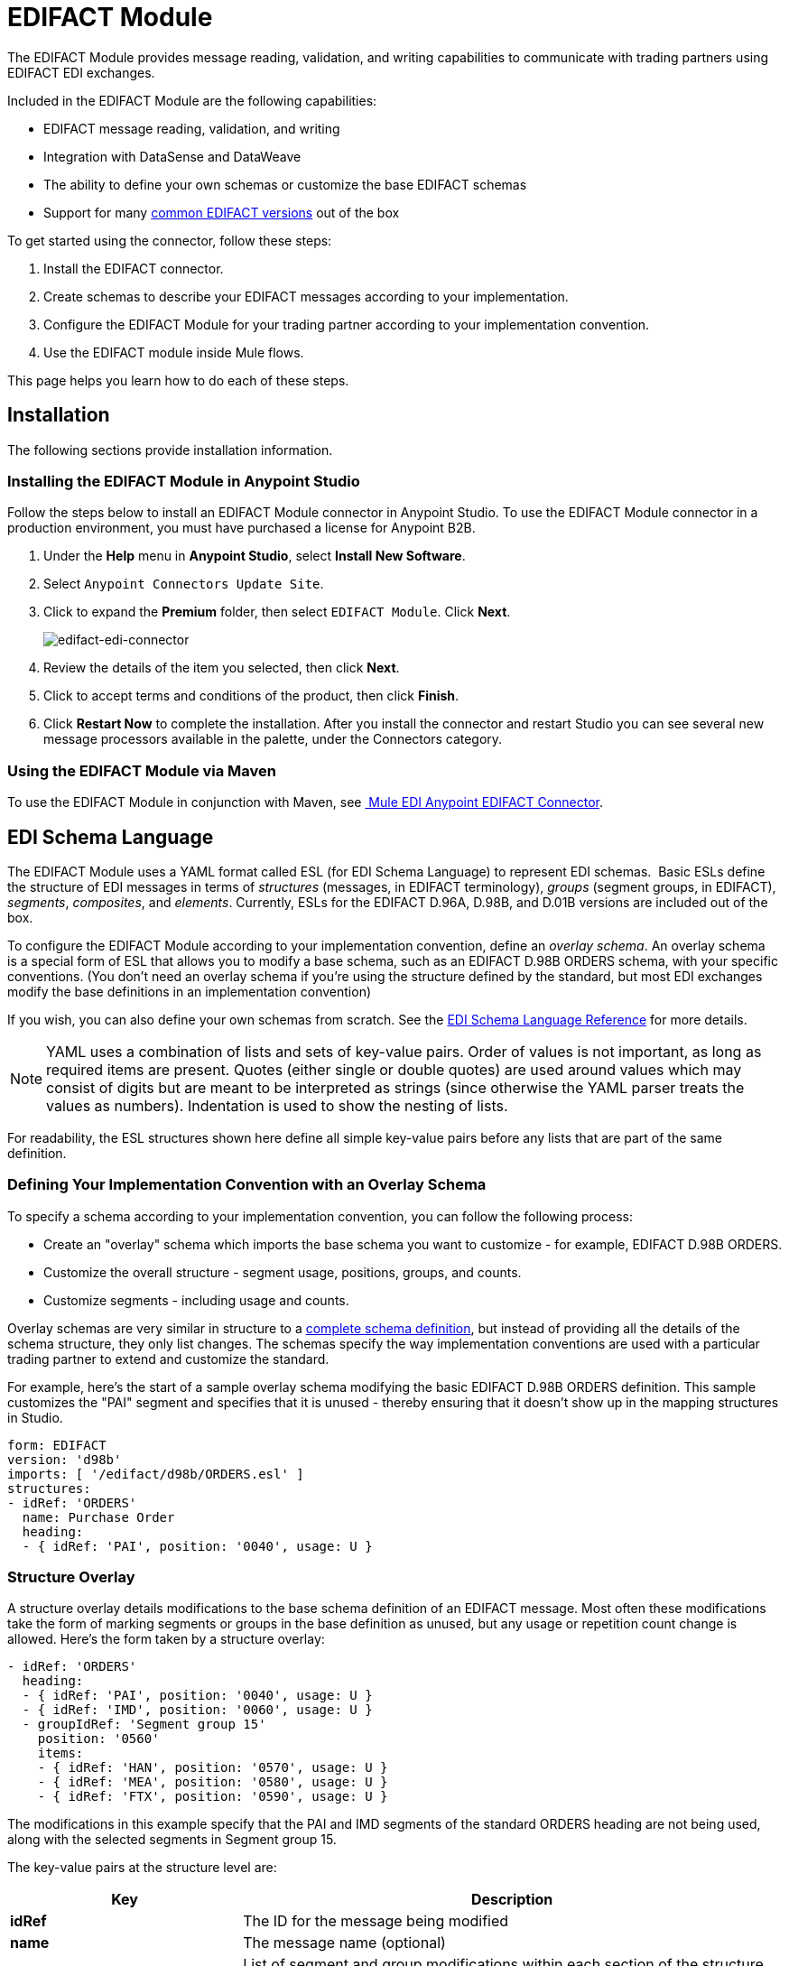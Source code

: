 = EDIFACT Module
:keywords: b2b, edifact, maven, module, DataSense, DataWeave

The EDIFACT Module provides message reading, validation, and writing capabilities to communicate with trading partners using EDIFACT EDI exchanges. 

Included in the EDIFACT Module are the following capabilities:

* EDIFACT message reading, validation, and writing
* Integration with DataSense and DataWeave
* The ability to define your own schemas or customize the base EDIFACT schemas
* Support for many link:/anypoint-b2b/supported-edi-document-types[common EDIFACT versions] out of the box

To get started using the connector, follow these steps:

. Install the EDIFACT connector.
. Create schemas to describe your EDIFACT messages according to your implementation.
. Configure the EDIFACT Module for your trading partner according to your implementation convention.
. Use the EDIFACT module inside Mule flows.

This page helps you learn how to do each of these steps.

== Installation

The following sections provide installation information.

=== Installing the EDIFACT Module in Anypoint Studio

Follow the steps below to install an EDIFACT Module connector in Anypoint Studio. To use the EDIFACT Module connector in a production environment, you must have purchased a license for Anypoint B2B.

. Under the *Help* menu in *Anypoint Studio*, select *Install New Software*. 
. Select `Anypoint Connectors Update Site`.
. Click to expand the *Premium* folder, then select `EDIFACT Module`. Click *Next*. 
+
image:edifact-edi-connector.png[edifact-edi-connector]
+
. Review the details of the item you selected, then click *Next*.
. Click to accept terms and conditions of the product, then click *Finish*.
. Click *Restart Now* to complete the installation. After you install the connector and restart Studio you can see several new message processors available in the palette, under the Connectors category.

=== Using the EDIFACT Module via Maven

To use the EDIFACT Module in conjunction with Maven, see link:http://mulesoft.github.io/edi-module/edifact/guide/install.html[
Mule EDI Anypoint EDIFACT Connector].

== EDI Schema Language

The EDIFACT Module uses a YAML format called ESL (for EDI Schema Language) to represent EDI schemas.  Basic ESLs define the structure of EDI messages in terms of _structures_ (messages, in EDIFACT terminology), _groups_ (segment groups, in EDIFACT), _segments_, _composites_, and _elements_. Currently, ESLs for the EDIFACT D.96A, D.98B, and D.01B versions are included out of the box. 

To configure the EDIFACT Module according to your implementation convention, define an _overlay schema_. An overlay schema is a special form of ESL that allows you to modify a base schema, such as an EDIFACT D.98B ORDERS schema, with your specific conventions. (You don't need an overlay schema if you're using the structure defined by the standard, but most EDI exchanges modify the base definitions in an implementation convention)

If you wish, you can also define your own schemas from scratch. See the link:/anypoint-b2b/edi-schema-language-reference[EDI Schema Language Reference] for more details.

[NOTE]
YAML uses a combination of lists and sets of key-value pairs. Order of values is not important, as long as required items are present. Quotes (either single or double quotes) are used around values which may consist of digits but are meant to be interpreted as strings (since otherwise the YAML parser treats the values as numbers). Indentation is used to show the nesting of lists.

For readability, the ESL structures shown here define all simple key-value pairs before any lists that are part of the same definition.

=== Defining Your Implementation Convention with an Overlay Schema

To specify a schema according to your implementation convention, you can follow the following process:

* Create an "overlay" schema which imports the base schema you want to customize - for example, EDIFACT D.98B ORDERS.
* Customize the overall structure - segment usage, positions, groups, and counts.
* Customize segments - including usage and counts.

Overlay schemas are very similar in structure to a link:/anypoint-b2b/edi-schema-language-reference[complete schema definition], but instead of providing all the details of the schema structure, they only list changes. The schemas specify the way implementation conventions are used with a particular trading partner to extend and customize the standard.

For example, here's the start of a sample overlay schema modifying the basic EDIFACT D.98B ORDERS definition. This sample customizes the "PAI" segment and specifies that it is unused - thereby ensuring that it doesn't show up in the mapping structures in Studio.

[source, yaml, linenums]
----
form: EDIFACT
version: 'd98b'
imports: [ '/edifact/d98b/ORDERS.esl' ]
structures:
- idRef: 'ORDERS'
  name: Purchase Order
  heading:
  - { idRef: 'PAI', position: '0040', usage: U }
----

=== Structure Overlay

A structure overlay details modifications to the base schema definition of an EDIFACT message. Most often these modifications take the form of marking segments or groups in the base definition as unused, but any usage or repetition count change is allowed. Here's the form taken by a structure overlay:

[source, yaml, linenums]
----
- idRef: 'ORDERS'
  heading:
  - { idRef: 'PAI', position: '0040', usage: U }
  - { idRef: 'IMD', position: '0060', usage: U }
  - groupIdRef: 'Segment group 15'
    position: '0560'
    items:
    - { idRef: 'HAN', position: '0570', usage: U }
    - { idRef: 'MEA', position: '0580', usage: U }
    - { idRef: 'FTX', position: '0590', usage: U }
----

The modifications in this example specify that the PAI and IMD segments of the standard ORDERS heading are not being used, along with the selected segments in Segment group 15.

The key-value pairs at the structure level are:

[%header,cols="3s,7a"]
|===
|Key |Description
|idRef |The ID for the message being modified
|name |The message name (optional)
|heading, detail, summary |List of segment and group modifications within each section of the structure (optional, each is only used when there are modifications to that section)
|===

The lists of segment modifications for the different sections of the structure (heading, detail, summary) all use the same structure. Each item in the list is either a segment reference or a group definition. Segment references are shown using a compact YAML syntax where the values for each reference are given as comma-separated key-value pairs enclosed in curly braces. The values are:

[%header,cols="3s,7a"]
|===
|Key |Description
|idRef |The referenced segment ID (optional, verified if provided but otherwise ignored – the position value is used to uniquely identify segments within the section)
|position |The segment position within the message section
|usage |Usage code, which may be M for Mandatory, O for Optional, C for Conditional, or U for Unused (optional, base definition value used if not specified)
|count |Maximum repetition count value, which may be a number or the special value '>1' meaning any number of repeats (optional, base definition value used if not specified)
|===

Group overlays are shown in expanded form, with key-value pairs on separate lines. The values in a group definition are:

[%header,cols="3s,7a"]
|===
|Key |Description
|groupIdRef |The referenced segment group id (optional, verified if provided but otherwise ignored – the position value is used to uniquely identify a group within a section)
|position |The group position within the message section
|usage |usage code, which may be M for Mandatory, O for Optional, C for Conditional, or U for Unused
|count |Maximum repetition count value, which may be a number or the special value `>1 `meaning any number of repeats (optional, base definition value used if not specified)
|items |List of segments (and potentially nested loops) making up the loop
|===

=== Segment Overlays

A segment overlay again details modifications to the base schema definition. Most often these modifications take the form of marking elements or composites in the base definition as unused, but any usage or repetition count change is allowed. Here are some sample segment overlays:

[source, yaml, linenums]
----
segments:
- { idRef: FTX, trim: 20 }
- idRef: LIN
  items:
  - { position: 40, usage: U }
- { idRef: ALC, trim: 30 }
- idRef: PCI
  items:
  - { position: 20, usage: U }
  - { position: 40, usage: U }
----

The above example uses the compact form for segment modifications that only involve a truncate, while modifications that make changes to individual values are expressed in expanded form. As with all the other YAML examples, the two forms are actually equivalent and can be used interchangeably.

The key-value pairs in a segment overlay are:

[%header,cols="3s,7a"]
|===
|Key |Description
|idRef |Segment identifier
|trim |Trim position in segment, meaning all values from this point on are marked as unused (optional)
|items |List of individual value modifications
|===

The items list references values in the segment by position. The values for these references are:

[%header,cols="3s,7a"]
|===
|Key |Description
|position |The value position within the segment
|name |The name of the value in the segment (optional, base definition value used if not specified)
|usage |Usage code, which may be M for Mandatory, O for Optional, C for Conditional, or U for Unused (optional, base definition value used if not specified)
|count |Maximum repetition count value, which may be any number or the special value `>1` meaning any number of repeats (optional, base definition value used if not specified)
|===

=== Determining the EDIFACT Schema Location

To use DataSense views of input and output EDI data you need to know the locations of the schemas in your project. If you're using the out of the box EDIFACT schemas and not customizing anything, the schema location follows the pattern "/edifact/{version}/{message}.esl", so for the D.98B version of the ORDERS message your schema location is "/edifact/d98b/ORDERS.esl".

If you're creating a custom implementation convention, you should put your schemas under a directory in src/main/app and refer to the location using ${app.home}. For example, if you've put your ORDERS schema under src/main/app/mypartner/ORDERS.esl, your schema location is "${app.home}/mypartner/ORDERS.esl".

== Configuring the EDIFACT Module

After you install the connector and configure your schema customizations (if any), you can start using the connector. Create separate configurations for each implementation convention.

[tabs]
------
[tab,title="Studio Visual Editor"]
....
Follow these steps to create a global EDI module configuration in a Mule application:

. Click the *Global Elements* tab at the base of the canvas, then click *Create*.
. In the *Choose Global Type* wizard, use the filter to locate and select, *EDIFACT Module*, and click *OK*.
+
image:edi-choose-global-type.png[edi-choose-global-type]
+
. Configure the parameters according to the connector reference.
. Click *OK* to save the global connector configurations.
. Return to the *Message Flow* tab in Studio.
....
[tab,title="XML Editor or Standalone"]
....
First, ensure that you have included the appropriate EDI namespace in your configuration file. For EDIFACT, the namespace and schema location are:

[source, yaml, linenums]
----
http://www.mulesoft.org/schema/mule/edifact-edi
http://www.mulesoft.org/schema/mule/edifact-edi/1.0/mule-edifact-edi.xsd
----

Follow these steps to configure a EDIFACT module in your application.

. Create a global EDIFACT configuration outside and above your flows.
+
[source, xml, linenums]
----
<edifact-edi:config name="ediTx" interchangeIdQualifierSelf="16" interchangeIdSelf="102096559PROD"
    interchangeIdQualifierPartner="01" interchangeIdPartner="PARTNER">
  <edifact-edi:schemas>
    <edifact-edi:schema>/edifact/d98b/ORDERS.esl</edifact-edi:schema>
    <edifact-edi:schema>/edifact/d98b/ORDRSP.esl</edifact-edi:schema>    
 </edifact-edi:schemas>
</edifact-edi:config>
----
+
. Configure the connector according to your implementation convention using the guide below.
....
------

After you set up a global element for your EDIFACT module, configure the schemas, acknowledgements, IDs, and the parser options. A reference for these options is located in the link:http://mulesoft.github.com/edi-module[module reference].

=== Setting Your Schema Locations

[NOTE]
Currently, you can only configure schema locations in the Anypoint Studio XML view.

Using the schema locations determined above, switch to the XML view in Studio by clicking *Configuration XML*. Modify your EDIFACT module configuration to include a list of all the schemas you wish to include by adding an `edi:schema` element for each document type:

[source, xml, linenums]
----
<edifact-edi:config name="MyTradingPartner" doc:name="EDI" interchangeIdQualifierSelf="01" interchangeIdSelf="ABCDEFG" groupIdSelf="ABC123" interchangeIdQualifierPartner="01" interchangeIdPartner="HIJKLMN" groupIdPartner="DEF456">
    <edifact-edi:schemas>
        <edifact-edi:schema>/edifact/d98b/ORDERS.esl</edifact-edi:schema>
        <edifact-edi:schema>/edifact/d98b/ORDRSP.esl</edifact-edi:schema>
    </edifact-edi:schemas>
</edifact-edi:config>
----

When the connector is processing an input or output message, it first looks for a match among the configured schemas. If it doesn't find a match with one of these, it tries to load a schema from the classpath, using the path construction described at the start of this section. So you can work with messages that are not included in the configuration, but only the data structures for these will not show up in DataSense within Anypoint Studio.

=== Setting Your Interchange IDs

You can also configure the interchange and group identifiers and qualifiers for you and your trading partner on the EDIFACT module configuration.

The "Self identification" parameters identify your side of the trading partner relationship, while the "Partner identification" parameters identify your trading partner. The values you set are used when writing EDI messages to supply the sender interchange identifier, interchange identifier qualifier, group application identifier, and group identifier qualifier, and are verified in receive messages. If you don't want to restrict incoming messages you can leave these blank, and set the values for an outgoing message in the write operation or in the actual outgoing message. Values set in the write operation  override the connector configuration, and values set directly in the message override both the connector configuration and any values set in the write operation.

== Understanding the Mule Message Structure for EDIFACT Documents

The connector enables reading or writing of EDIFACT documents into or from the canonical EDI message structure. This structure is represented as a hierarchy of Java Maps and Lists, which can be manipulated using DataWeave or code. Each transaction has its own structure, as defined in the schemas, as outlined above.

The message itself contains the following keys:

[%header,cols="3s,7a"]
|===
|Key name |Description
|Delimiters (optional) |The delimiters used for the message (set based on the last interchange processed by a read operation). If set for a write operation, this override the values in the module configuration. The characters in the string are interpreted based on position, in the following order: (data separator), (component separator), (repetition separator, or ' ' if none), (segment terminator), (release indicator).
|Errors (read only) |A list of errors which are associated with the input as a whole, or with interchanges with no messages. (See the EdifactError structure description in the Reading and Validating EDI Messages section below.)
|FunctionalAcksGenerated (read only) |A list of CONTRL acknowledgments that were generated by the module during the read operation. To send an acknowledgement, see the Sending Acknowledgements section below.
|Group (write only) |Map of UNG group header segment values used as defaults when writing groups. (Not yet implemented in the 1.0 version.)
|Interchange (write only) |Map of UNB interchange header segment values used as defaults when writing interchanges.
|Messages |A hierarchy of the messages which were read by the module during a read operation, or which are to be sent by the module during a write operation. The value of this top-level key is a map with standard versions as keys, in the form `D00A` (for instance). The value associated with each standard version is another map, this one keyed by message name. For example, if you were only using D.00A ORDERS and ORDRSP messages, the Messages map would contain a single key, `D00A`, with another map as the value. This map would in turn have two keys, `ORDERS` and `ORDRSP`, each with a list as the value. Each list would contain the individual messages that you could then process. If you're using CONTRL functional acknowledgments `CONTRL` is the key for a list of CONTRL messages.
|===

Individual transaction sets have their own maps, with the following keys:

[%header,cols="3s,7a"]
|====
|Key name |Description
|Detail |Map of segments or segment groups from the detail section of the transaction set. Values are maps for segments or groups which occur at most once, lists of maps for values which may be repeated.
|Errors (read only) |A list of errors which are associated with the input as a whole, or with interchanges with no messages. (See the EdifactError class description in the <<Reading and Validating EDI Messages>> section below.)
|Group |Map of UNG group header segment values, when groups are used. When reading, this map is the actual data from the enclosing group (a single map linked from all messages in the group). When writing, these values are used for optionally creating an enclosing group (gathering message with the same interchange and group values into a single group, regardless of whether the actual maps are the same or not). Values not populated in this map default to the values from the group map at the message level.
|Heading |Map of segments or segment groups from the heading section of the transaction set. Values are maps for segments or groups which occur at most once, lists of maps for values which may be repeated.
|Id |Message ID, which must match the key of the containing message list.
|Interchange |Map of UNB interchange header segment values. When reading a message, this map is the actual data from the enclosing interchange (a single map linked from all transaction sets in the interchange). When writing a message, these values are used for creating the enclosing interchange (gathering transactions with the same interchange values into a single interchange, regardless of whether the actual maps are the same or not). Values not populated in this map, default to the values from the interchange map at the message level.
|MessageHeader |Map of UNH message header segment values. This gives the actual header data for a read operation, and allows you to provide overrides for configuration settings for a write operation.
|Name |Message name.
|Summary |Map of segments or loops from the summary section of the transaction set. Values are maps for segments or loops which occur at most once, lists of maps for values which may be repeated.
|====

== Reading and Validating EDI Messages

To read an EDIFACT message, search the palette for *EDIFACT EDI*, and drag the EDIFACT module into a flow. Then, go to the properties view, select the connector configuration you created above and select the *Read* operation. This operation  reads any byte stream into the structure described by your EDI schemas.

The EDIFACT module validates the input when it reads it in. Validation includes checking the syntax and content of interchange envelope segments UNA/UNB and UNZ, optional group envelope segments UGH and UNE, as well as the actual messages. Normally errors are both logged and entered in the receive data map, as well as accumulated and reported in CONTRL acknowledgment messages. All accepted messages (whether error free or with non-fatal errors) are passed on for processing as part of the output message Map. Errors in reading the input data  results in exceptions being thrown.

image:edi-messages.png[edi-messages]

Error data entered in the receive data map uses the EdifactError class, a read-only JavaBean with the following properties:

[%header,cols="3s,7a"]
|===
|Property |Description
|segment |The zero-based index within the input of the segment causing the error
|fatal |Flag for a fatal error, meaning the associated message, group, or interchange was rejected as a result of the error
|errorCode |EDIFACT syntax error code
|errorText |Text description of the error
|===

Error data is returned by the read operation as optional lists with the "Errors" key at every level of the data structure. At the message level, this list contains non-fatal errors encountered during the parsing of that message. At the interchange level, this list contains errors (both fatal and non-fatal) for messages with fatal errors. At the root level of the read, this list contains both interchange errors and errors for messages included in interchanges with no valid messages.

=== Writing EDIFACT Messages

To write an outgoing message, you can construct an outgoing EDIFACT message according to the structure as defined above. For example, this sample creates an outgoing EDIFACT message which is written to a file.

[source, xml, linenums]
----
  ...
<edifact-edi:write config-ref="MyTradingPartner" doc:name="Send ORDERS"/>
<file:outbound-endpoint responseTimeout="10000" doc:name="File" path="output" outputPattern="ack.edi"/>
----

== Sending Acknowledgements

Sending acknowledgments is the same as writing any other EDIFACT message, except you set the messages list to the acknowledgements that were generated during the read operation. For example:

[source,xml, linenums]
----
<edifact-edi:read config-ref="Walmart" doc:name="Read EDI Doc"/>
  ...
<dw:transform-message doc:name="Transform Message">
<dw:input-payload doc:sample="InMessage.dwl"/>
<dw:set-payload><![CDATA[%dw 1.0
%output application/java
---
{
    Messages: {
        D96A: {
            CONTRL: payload.FunctionalAcksGenerated
        }
    }
}]]></dw:set-payload>
 </dw:transform-message>
<set-payload value="#[ ['Transactions' : ['CONTRL' : payload.FunctionalAcksGenerated] ] ]" doc:name="Create outgoing message"/>
<edifact-edi:write config-ref="MyTradingPartner" doc:name="Send CONTRL Ack"/>
<file:outbound-endpoint responseTimeout="10000" doc:name="File" path="output" outputPattern="ack.edi"/>
----

== Limitations

* EDIFACT packages (containers for binary data) are not supported, and  cause errors if you attempt to use them.
* EDIFACT interactive exchanges (using UIB header segment and UIZ trailer segment) are not supported.
* Code values are not currently verified for either reading or writing.
* EDIFACT dependency notes are not currently enforced for either reading or writing.
* EDIFACT groups are not supported yet. 

